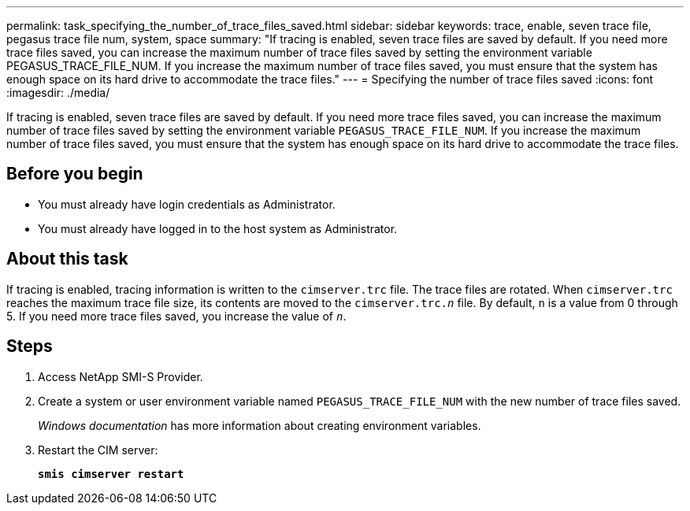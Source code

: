 ---
permalink: task_specifying_the_number_of_trace_files_saved.html
sidebar: sidebar
keywords: trace, enable, seven trace file, pegasus trace file num, system, space
summary: "If tracing is enabled, seven trace files are saved by default. If you need more trace files saved, you can increase the maximum number of trace files saved by setting the environment variable PEGASUS_TRACE_FILE_NUM. If you increase the maximum number of trace files saved, you must ensure that the system has enough space on its hard drive to accommodate the trace files."
---
= Specifying the number of trace files saved
:icons: font
:imagesdir: ./media/

[.lead]
If tracing is enabled, seven trace files are saved by default. If you need more trace files saved, you can increase the maximum number of trace files saved by setting the environment variable `PEGASUS_TRACE_FILE_NUM`. If you increase the maximum number of trace files saved, you must ensure that the system has enough space on its hard drive to accommodate the trace files.

== Before you begin

* You must already have login credentials as Administrator.
* You must already have logged in to the host system as Administrator.

== About this task

If tracing is enabled, tracing information is written to the `cimserver.trc` file. The trace files are rotated. When `cimserver.trc` reaches the maximum trace file size, its contents are moved to the `cimserver.trc._n_` file. By default, `n` is a value from 0 through 5. If you need more trace files saved, you increase the value of `_n_`.

== Steps

. Access NetApp SMI-S Provider.
. Create a system or user environment variable named `PEGASUS_TRACE_FILE_NUM` with the new number of trace files saved.
+
_Windows documentation_ has more information about creating environment variables.

. Restart the CIM server:
+
`*smis cimserver restart*`
